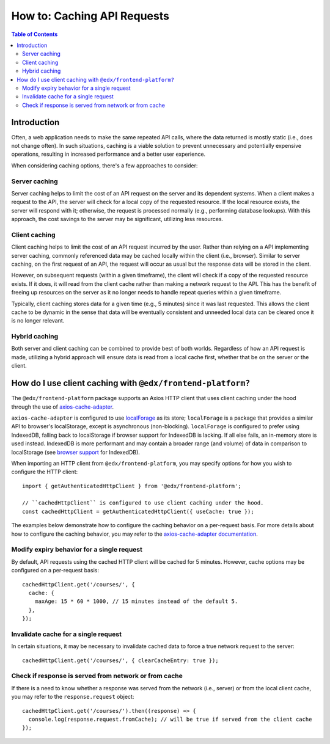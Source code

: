 ############################
How to: Caching API Requests
############################

.. contents:: Table of Contents

Introduction
************

Often, a web application needs to make the same repeated API calls, where the data returned is mostly static (i.e., does not change often). In such situations, caching is a viable solution to prevent unnecessary and potentially expensive operations, resulting in increased performance and a better user experience.

When considering caching options, there's a few approaches to consider:

Server caching
==============

Server caching helps to limit the cost of an API request on the server and its dependent systems. When a client makes a request to the API, the server will check for a local copy of the requested resource. If the local resource exists, the server will respond with it; otherwise, the request is processed normally (e.g., performing database lookups). With this approach, the cost savings to the server may be significant, utilizing less resources.

Client caching
==============

Client caching helps to limit the cost of an API request incurred by the user. Rather than relying on a API implementing server caching, commonly referenced data may be cached locally within the client (i.e., browser). Similar to server caching, on the first request of an API, the request will occur as usual but the response data will be stored in the client.

However, on subsequent requests (within a given timeframe), the client will check if a copy of the requested resource exists. If it does, it will read from the client cache rather than making a network request to the API. This has the benefit of freeing up resources on the server as it no longer needs to handle repeat queries within a given timeframe.

Typically, client caching stores data for a given time (e.g., 5 minutes) since it was last requested. This allows the client cache to be dynamic in the sense that data will be eventually consistent and unneeded local data can be cleared once it is no longer relevant.

Hybrid caching
==============

Both server and client caching can be combined to provide best of both worlds. Regardless of how an API request is made, utilizing a hybrid approach will ensure data is read from a local cache first, whether that be on the server or the client.

How do I use client caching with ``@edx/frontend-platform?``
************************************************************

The ``@edx/frontend-platform`` package supports an Axios HTTP client that uses client caching under the hood through the use of `axios-cache-adapter <https://www.npmjs.com/package/axios-cache-adapter>`_. 

``axios-cache-adapter`` is configured to use `localForage <https://www.npmjs.com/package/localforage>`_ as its store; ``localForage`` is a package that provides a similar API to browser's localStorage, except is asynchronous (non-blocking). ``localForage`` is configured to prefer using IndexedDB, falling back to localStorage if browser support for IndexedDB is lacking. If all else fails, an in-memory store is used instead. IndexedDB is more performant and may contain a broader range (and volume) of data in comparison to localStorage (see `browser support <https://caniuse.com/indexeddb>`_ for IndexedDB).

When importing an HTTP client from ``@edx/frontend-platform``, you may specify options for how you wish to configure the HTTP client::

  import { getAuthenticatedHttpClient } from '@edx/frontend-platform';
  
  // ``cachedHttpClient`` is configured to use client caching under the hood.
  const cachedHttpClient = getAuthenticatedHttpClient({ useCache: true });
  
The examples below demonstrate how to configure the caching behavior on a per-request basis. For more details about how to configure the caching behavior, you may refer to the `axios-cache-adapter documentation <https://www.npmjs.com/package/axios-cache-adapter>`_.
  
Modify expiry behavior for a single request
===========================================

By default, API requests using the cached HTTP client will be cached for 5 minutes. However, cache options may be configured on a per-request basis::

  cachedHttpClient.get('/courses/', {
    cache: {
      maxAge: 15 * 60 * 1000, // 15 minutes instead of the default 5.
    },
  });
  
Invalidate cache for a single request
=====================================

In certain situations, it may be necessary to invalidate cached data to force a true network request to the server::

  cachedHttpClient.get('/courses/', { clearCacheEntry: true });
  
Check if response is served from network or from cache
======================================================

If there is a need to know whether a response was served from the network (i.e., server) or from the local client cache, you may refer to the ``response.request`` object::

  cachedHttpClient.get('/courses/').then((response) => {
    console.log(response.request.fromCache); // will be true if served from the client cache
  });

